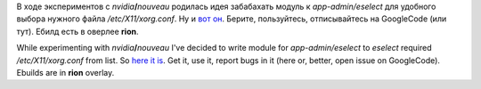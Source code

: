 В ходе экспериментов с *nvidia*\ **/**\ *nouveau* родилась идея
забабахать модуль к *app-admin/eselect* для удобного выбора нужного
файла */etc/X11/xorg.conf*. Ну и `вот
он <http://code.google.com/p/krigstasks-samling/source/browse/bin/xorg.conf.eselect>`__.
Берите, пользуйтесь, отписывайтесь на GoogleCode (или тут). Ебилд есть в
оверлее **rion**.

While experimenting with *nvidia*\ **/**\ *nouveau* I've decided to
write module for *app-admin/eselect* to *eselect* required
*/etc/X11/xorg.conf* from list. So `here it
is <http://code.google.com/p/krigstasks-samling/source/browse/bin/xorg.conf.eselect>`__.
Get it, use it, report bugs in it (here or, better, open issue on
GoogleCode). Ebuilds are in **rion** overlay.
